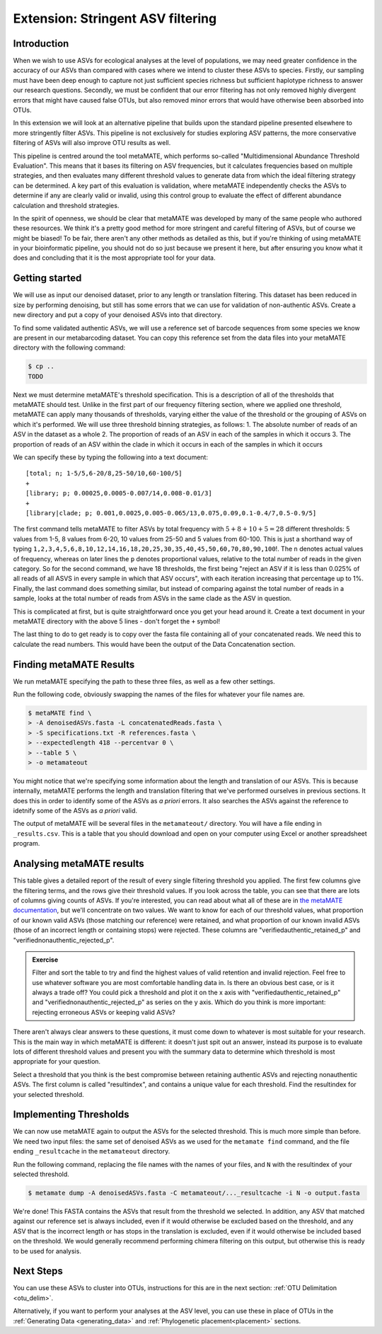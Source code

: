 .. _metamate:

==================================
Extension: Stringent ASV filtering
==================================

Introduction
============

When we wish to use ASVs for ecological analyses at the level of populations, we may need greater confidence in the accuracy of our ASVs than compared with cases where we intend to cluster these ASVs to species. Firstly, our sampling must have been deep enough to capture not just sufficient species richness but sufficient haplotype richness to answer our research questions. Secondly, we must be confident that our error filtering has not only removed highly divergent errors that might have caused false OTUs, but also removed minor errors that would have otherwise been absorbed into OTUs. 

In this extension we will look at an alternative pipeline that builds upon the standard pipeline presented elsewhere to more stringently filter ASVs. This pipeline is not exclusively for studies exploring ASV patterns, the more conservative filtering of ASVs will also improve OTU results as well.

This pipeline is centred around the tool metaMATE, which performs so-called "Multidimensional Abundance Threshold Evaluation". This means that it bases its filtering on ASV frequencies, but it calculates frequencies based on multiple strategies, and then evaluates many different threshold values to generate data from which the ideal filtering strategy can be determined. A key part of this evaluation is validation, where metaMATE independently checks the ASVs to determine if any are clearly valid or invalid, using this control group to evaluate the effect of different abundance calculation and threshold strategies.

In the spirit of openness, we should be clear that metaMATE was developed by many of the same people who authored these resources. We think it's a pretty good method for more stringent and careful filtering of ASVs, but of course we might be biased! To be fair, there aren't any other methods as detailed as this, but if you're thinking of using metaMATE in your bioinformatic pipeline, you should not do so just because we present it here, but after ensuring you know what it does and concluding that it is the most appropriate tool for your data.

Getting started
===============

We will use as input our denoised dataset, prior to any length or translation filtering. This dataset has been reduced in size by performing denoising, but still has some errors that we can use for validation of non-authentic ASVs. Create a new directory and put a copy of your denoised ASVs into that directory.

To find some validated authentic ASVs, we will use a reference set of barcode sequences from some species we know are present in our metabarcoding dataset. You can copy this reference set from the data files into your metaMATE directory with the following command:

.. code-block:: bash
	
	$ cp ..
	TODO

Next we must determine metaMATE's threshold specification. This is a description of all of the thresholds that metaMATE should test. Unlike in the first part of our frequency filtering section, where we applied one threshold, metaMATE can apply many thousands of thresholds, varying either the value of the threshold or the grouping of ASVs on which it's performed. We will use three threshold binning strategies, as follows:
1. The absolute number of reads of an ASV in the dataset as a whole
2. The proportion of reads of an ASV in each of the samples in which it occurs
3. The proportion of reads of an ASV within the clade in which it occurs in each of the samples in which it occurs

We can specify these by typing the following into a text document:

.. parsed-literal::
	
	[total; n; 1-5/5,6-20/8,25-50/10,60-100/5]
	+
	[library; p; 0.00025,0.0005-0.007/14,0.008-0.01/3]
	+
	[library|clade; p; 0.001,0.0025,0.005-0.065/13,0.075,0.09,0.1-0.4/7,0.5-0.9/5]

The first command tells metaMATE to filter ASVs by total frequency with :math:`5 + 8 + 10 + 5 = 28` different thresholds: 5 values from 1-5, 8 values from 6-20, 10 values from 25-50 and 5 values from 60-100. This is just a shorthand way of typing ``1,2,3,4,5,6,8,10,12,14,16,18,20,25,30,35,40,45,50,60,70,80,90,100``!. The ``n`` denotes actual values of frequency, whereas on later lines the ``p`` denotes proportional values, relative to the total number of reads in the given category. So for the second command, we have 18 thresholds, the first being "reject an ASV if it is less than 0.025% of all reads of all ASVS in every sample in which that ASV occurs", with each iteration increasing that percentage up to 1%. Finally, the last command does something similar, but instead of comparing against the total number of reads in a sample, looks at the total number of reads from ASVs in the same clade as the ASV in question. 

This is complicated at first, but is quite straightforward once you get your head around it. Create a text document in your metaMATE directory with the above 5 lines - don't forget the ``+`` symbol!

The last thing to do to get ready is to copy over the fasta file containing all of your concatenated reads. We need this to calculate the read numbers. This would have been the output of the Data Concatenation section.

Finding metaMATE Results
========================

We run metaMATE specifying the path to these three files, as well as a few other settings.

Run the following code, obviously swapping the names of the files for whatever your file names are.

.. code-block:: bash
	
	$ metaMATE find \
	> -A denoisedASVs.fasta -L concatenatedReads.fasta \
	> -S specifications.txt -R references.fasta \
	> --expectedlength 418 --percentvar 0 \
	> --table 5 \
	> -o metamateout

You might notice that we're specifying some information about the length and translation of our ASVs. This is because internally, metaMATE performs the length and translation filtering that we've performed ourselves in previous sections. It does this in order to identify some of the ASVs as *a priori* errors. It also searches the ASVs against the reference to idetnify some of the ASVs as *a priori* valid. 

The output of metaMATE will be several files in the ``metamateout/`` directory. You will have a file ending in ``_results.csv``. This is a table that you should download and open on your computer using Excel or another spreadsheet program.

Analysing metaMATE results
==========================

This table gives a detailed report of the result of every single filtering threshold you applied. The first few columns give the filtering terms, and the rows give their threshold values. If you look across the table, you can see that there are lots of columns giving counts of ASVs. If you're interested, you can read about what all of these are in `the metaMATE documentation <https://github.com/tjcreedy/metamate#results-find-only>`_, but we'll concentrate on two values. We want to know for each of our threshold values, what proportion of our known valid ASVs (those matching our reference) were retained, and what proportion of our known invalid ASVs (those of an incorrect length or containing stops) were rejected. These columns are "verifiedauthentic_retained_p" and "verifiednonauthentic_rejected_p". 

.. admonition:: Exercise
	
	Filter and sort the table to try and find the highest values of valid retention and invalid rejection. Feel free to use whatever software you are most comfortable handling data in.
	Is there an obvious best case, or is it always a trade off? You could pick a threshold and plot it on the x axis with "verifiedauthentic_retained_p" and "verifiednonauthentic_rejected_p" as series on the y axis.
	Which do you think is more important: rejecting erroneous ASVs or keeping valid ASVs?

There aren't always clear answers to these questions, it must come down to whatever is most suitable for your research. This is the main way in which metaMATE is different: it doesn't just spit out an answer, instead its purpose is to evaluate lots of different threshold values and present you with the summary data to determine which threshold is most appropriate for your question.

Select a threshold that you think is the best compromise between retaining authentic ASVs and rejecting nonauthentic ASVs. The first column is called "resultindex", and contains a unique value for each threshold. Find the resultindex for your selected threshold.

Implementing Thresholds
=======================

We can now use metaMATE again to output the ASVs for the selected threshold. This is much more simple than before. We need two input files: the same set of denoised ASVs as we used for the ``metamate find`` command, and the file ending ``_resultcache`` in the ``metamateout`` directory. 

Run the following command, replacing the file names with the names of your files, and ``N`` with the resultindex of your selected threshold.

.. code-block:: bash

	$ metamate dump -A denoisedASVs.fasta -C metamateout/..._resultcache -i N -o output.fasta

We're done! This FASTA contains the ASVs that result from the threshold we selected. In addition, any ASV that matched against our reference set is always included, even if it would otherwise be excluded based on the threshold, and any ASV that is the incorrect length or has stops in the translation is excluded, even if it would otherwise be included based on the threshold. We would generally recommend performing chimera filtering on this output, but otherwise this is ready to be used for analysis.

Next Steps
==========

You can use these ASVs to cluster into OTUs, instructions for this are in the next section: :ref:`OTU Delimitation <otu_delim>`.

Alternatively, if you want to perform your analyses at the ASV level, you can use these in place of OTUs in the :ref:`Generating Data <generating_data>` and :ref:`Phylogenetic placement<placement>` sections.
